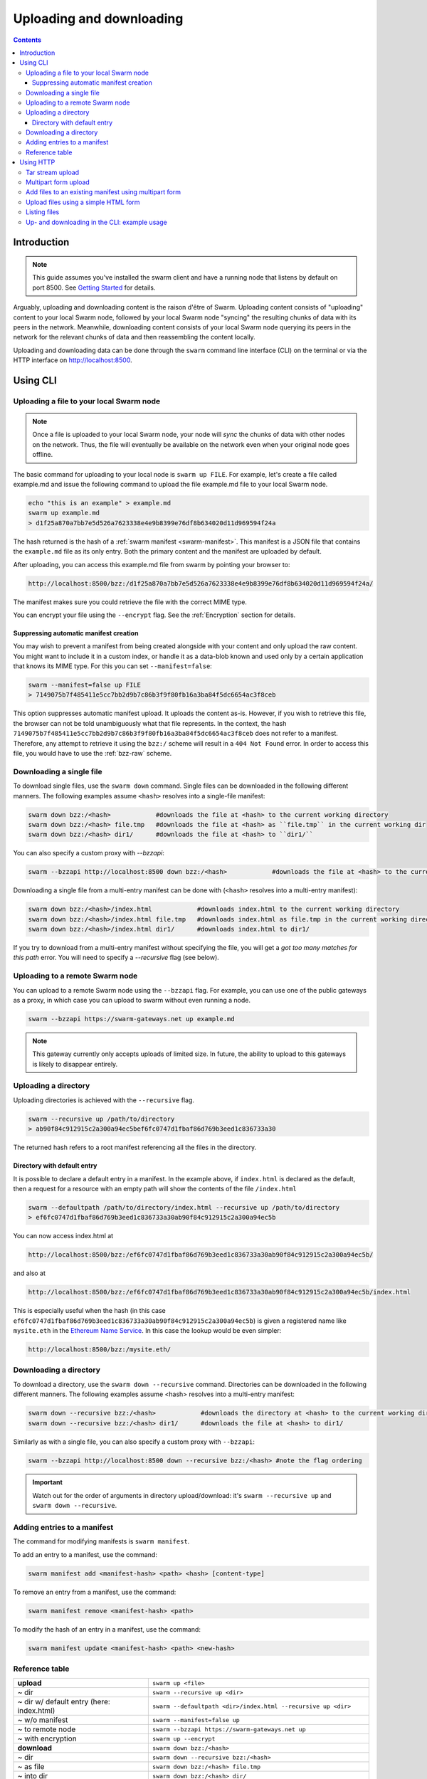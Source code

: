.. _updownload:

***************************
Uploading and downloading
***************************

..  contents::

Introduction
==================================
.. note:: This guide assumes you've installed the swarm client and have a running node that listens by default on port 8500. See `Getting Started <./gettingstarted.html>`_ for details.

Arguably, uploading and downloading content is the raison d'être of Swarm. Uploading content consists of "uploading" content to your local Swarm node, followed by your local Swarm node "syncing" the resulting chunks of data with its peers in the network. Meanwhile, downloading content consists of your local Swarm node querying its peers in the network for the relevant chunks of data and then reassembling the content locally.

Uploading and downloading data can be done through the ``swarm`` command line interface (CLI) on the terminal or via the HTTP interface on `http://localhost:8500 <http://localhost:8500>`_.


Using CLI
=====================

.. _swarmup:

Uploading a file to your local Swarm node
------------------------------------------

.. note:: Once a file is uploaded to your local Swarm node, your node will `sync` the chunks of data with other nodes on the network. Thus, the file will eventually be available on the network even when your original node goes offline.

The basic command for uploading to your local node is ``swarm up FILE``. For example, let's create a file called example.md and issue the following command to upload the file example.md file to your local Swarm node.

.. code-block:: none
  
  echo "this is an example" > example.md
  swarm up example.md
  > d1f25a870a7bb7e5d526a7623338e4e9b8399e76df8b634020d11d969594f24a

The hash returned is the hash of a :ref:`swarm manifest <swarm-manifest>`. This manifest is a JSON file that contains the ``example.md`` file as its only entry. Both the primary content and the manifest are uploaded by default.

After uploading, you can access this example.md file from swarm by pointing your browser to:

.. code-block:: none

  http://localhost:8500/bzz:/d1f25a870a7bb7e5d526a7623338e4e9b8399e76df8b634020d11d969594f24a/

The manifest makes sure you could retrieve the file with the correct MIME type.

You can encrypt your file using the ``--encrypt`` flag. See the :ref:`Encryption` section for details.


Suppressing automatic manifest creation
^^^^^^^^^^^^^^^^^^^^^^^^^^^^^^^^^^^^^^^^^^^^^^^^^^^^^^^^^^^^^^
You may wish to prevent a manifest from being created alongside with your content and only upload the raw content. You might want to include it in a custom index, or handle it as a data-blob known and used only by a certain application that knows its MIME type. For this you can set ``--manifest=false``:

.. code-block:: none

  swarm --manifest=false up FILE
  > 7149075b7f485411e5cc7bb2d9b7c86b3f9f80fb16a3ba84f5dc6654ac3f8ceb

This option suppresses automatic manifest upload. It uploads the content as-is.
However, if you wish to retrieve this file, the browser can not be told unambiguously what that file represents.
In the context, the hash ``7149075b7f485411e5cc7bb2d9b7c86b3f9f80fb16a3ba84f5dc6654ac3f8ceb`` does not refer to a manifest. Therefore, any attempt to retrieve it using the ``bzz:/`` scheme will result in a ``404 Not Found`` error. In order to access this file, you would have to use the :ref:`bzz-raw` scheme.


Downloading a single file
----------------------------

To download single files, use the ``swarm down`` command.
Single files can be downloaded in the following different manners. The following examples assume ``<hash>`` resolves into a single-file manifest:

.. code-block:: none

  swarm down bzz:/<hash>            #downloads the file at <hash> to the current working directory
  swarm down bzz:/<hash> file.tmp   #downloads the file at <hash> as ``file.tmp`` in the current working dir
  swarm down bzz:/<hash> dir1/      #downloads the file at <hash> to ``dir1/``

You can also specify a custom proxy with `--bzzapi`:

.. code-block:: none

  swarm --bzzapi http://localhost:8500 down bzz:/<hash>            #downloads the file at <hash> to the current working directory using the localhost node


Downloading a single file from a multi-entry manifest can be done with (``<hash>`` resolves into a multi-entry manifest):

.. code-block:: none

  swarm down bzz:/<hash>/index.html            #downloads index.html to the current working directory
  swarm down bzz:/<hash>/index.html file.tmp   #downloads index.html as file.tmp in the current working directory
  swarm down bzz:/<hash>/index.html dir1/      #downloads index.html to dir1/

If you try to download from a multi-entry manifest without specifying the file, you will get a `got too many matches for this path` error. You will need to specify a `--recursive` flag (see below).

Uploading to a remote Swarm node
-----------------------------------
You can upload to a remote Swarm node using the ``--bzzapi`` flag.
For example, you can use one of the public gateways as a proxy, in which case you can upload to swarm without even running a node.


.. code-block:: none

    swarm --bzzapi https://swarm-gateways.net up example.md

.. note:: This gateway currently only accepts uploads of limited size. In future, the ability to upload to this gateways is likely to disappear entirely.


Uploading a directory
-----------------------

Uploading directories is achieved with the ``--recursive`` flag.

.. code-block:: none

  swarm --recursive up /path/to/directory
  > ab90f84c912915c2a300a94ec5bef6fc0747d1fbaf86d769b3eed1c836733a30

The returned hash refers to a root manifest referencing all the files in the directory.

Directory with default entry
^^^^^^^^^^^^^^^^^^^^^^^^^^^^^^

It is possible to declare a default entry in a manifest. In the example above, if ``index.html`` is declared as the default, then a request for a resource with an empty path will show the contents of the file ``/index.html``

.. code-block:: none

  swarm --defaultpath /path/to/directory/index.html --recursive up /path/to/directory
  > ef6fc0747d1fbaf86d769b3eed1c836733a30ab90f84c912915c2a300a94ec5b

You can now access index.html at

.. code-block:: none

  http://localhost:8500/bzz:/ef6fc0747d1fbaf86d769b3eed1c836733a30ab90f84c912915c2a300a94ec5b/

and also at

.. code-block:: none

  http://localhost:8500/bzz:/ef6fc0747d1fbaf86d769b3eed1c836733a30ab90f84c912915c2a300a94ec5b/index.html

This is especially useful when the hash (in this case ``ef6fc0747d1fbaf86d769b3eed1c836733a30ab90f84c912915c2a300a94ec5b``) is given a registered name like ``mysite.eth`` in the `Ethereum Name Service <./ens.html>`_. In this case the lookup would be even simpler:

.. code-block:: none

  http://localhost:8500/bzz:/mysite.eth/

Downloading a directory
--------------------------

To download a directory, use the ``swarm down --recursive`` command.
Directories can be downloaded in the following different manners. The following examples assume <hash> resolves into a multi-entry manifest:

.. code-block:: none

  swarm down --recursive bzz:/<hash>            #downloads the directory at <hash> to the current working directory
  swarm down --recursive bzz:/<hash> dir1/      #downloads the file at <hash> to dir1/

Similarly as with a single file, you can also specify a custom proxy with ``--bzzapi``:

.. code-block:: none

  swarm --bzzapi http://localhost:8500 down --recursive bzz:/<hash> #note the flag ordering

.. important :: Watch out for the order of arguments in directory upload/download: it's ``swarm --recursive up`` and ``swarm down --recursive``.

Adding entries to a manifest
-------------------------------
The command for modifying manifests is ``swarm manifest``.

To add an entry to a manifest, use the command:

.. code-block:: none

  swarm manifest add <manifest-hash> <path> <hash> [content-type]

To remove an entry from a manifest, use the command:

.. code-block:: none

  swarm manifest remove <manifest-hash> <path>

To modify the hash of an entry in a manifest, use the command:

.. code-block:: none

  swarm manifest update <manifest-hash> <path> <new-hash>

Reference table
-----------------

+------------------------------------------+------------------------------------------------------------------------+
| **upload**                               | ``swarm up <file>``                                                    |
+------------------------------------------+------------------------------------------------------------------------+
| ~ dir                                    | ``swarm --recursive up <dir>``                                         |
+------------------------------------------+------------------------------------------------------------------------+
| ~ dir w/ default entry (here: index.html)| ``swarm --defaultpath <dir>/index.html --recursive up <dir>``          |
+------------------------------------------+------------------------------------------------------------------------+ 
| ~ w/o manifest                           | ``swarm --manifest=false up``                                          |
+------------------------------------------+------------------------------------------------------------------------+
| ~ to remote node                         | ``swarm --bzzapi https://swarm-gateways.net up``                       |
+------------------------------------------+------------------------------------------------------------------------+
| ~ with encryption                        | ``swarm up --encrypt``                                                 |
+------------------------------------------+------------------------------------------------------------------------+
| **download**                             | ``swarm down bzz:/<hash>``                                             |
+------------------------------------------+------------------------------------------------------------------------+
| ~ dir                                    | ``swarm down --recursive bzz:/<hash>``                                 |
+------------------------------------------+------------------------------------------------------------------------+
| ~ as file                                | ``swarm down bzz:/<hash> file.tmp``                                    |
+------------------------------------------+------------------------------------------------------------------------+
| ~ into dir                               | ``swarm down bzz:/<hash> dir/``                                        |
+------------------------------------------+------------------------------------------------------------------------+
| ~ w/ custom proxy                        | ``swarm down --bzzapi http://<proxy address> down bzz:/<hash>``        |
+------------------------------------------+------------------------------------------------------------------------+
| **manifest**                             |                                                                        |
+------------------------------------------+------------------------------------------------------------------------+
| add ~                                    | ``swarm manifest add <manifest-hash> <path> <hash> [content-type]``    |
+------------------------------------------+------------------------------------------------------------------------+
| remove ~                                 | ``swarm manifest remove <manifest-hash> <path>``                       |
+------------------------------------------+------------------------------------------------------------------------+
| update ~                                 | ``swarm manifest update <manifest-hash> <path> <new-hash>``            |
+------------------------------------------+------------------------------------------------------------------------+

Using HTTP
======================

Swarm offers an HTTP API. Thus, a simple way to upload and download files to/from Swarm is through this API.
We can use the ``curl`` `tool <https://curl.haxx.se/docs/httpscripting.html>`_ to exemplify how to interact with this API.

.. note:: Files can be uploaded in a single HTTP request, where the body is either a single file to store, a tar stream (application/x-tar) or a multipart form (multipart/form-data).

To upload a single file to your node, run this:

.. code-block:: none

  curl -H "Content-Type: text/plain" --data "some-data" http://localhost:8500/bzz:/

Once the file is uploaded, you will receive a hex string which will look similar to this:

.. code-block:: none

  027e57bcbae76c4b6a1c5ce589be41232498f1af86e1b1a2fc2bdffd740e9b39

This is the address string of your content inside Swarm. It is the same hash that would have been returned by using the :ref:`swarm up <swarmup>` command.

To download a file from Swarm, you just need the file's address string. Once you have it, the process is simple. Run:

.. code-block:: none

  curl http://localhost:8500/bzz:/027e57bcbae76c4b6a1c5ce589be41232498f1af86e1b1a2fc2bdffd740e9b39/

The result should be your file:

.. code-block:: none

  some-data

And that's it.

.. note:: If you omit the trailing slash from the url then the request will result in a HTTP redirect. The semantically correct way to access the root path of a swarm manifest is using the trailing slash.

Tar stream upload
------------------

Tar is a traditional unix/linux file format for packing a directory structure into a single file. Swarm provides a convenient way of using this format to make it possible to perform recursive uploads using the HTTP API.

.. code-block:: none

  # create two directories with a file in each
  mkdir dir1 dir2
  echo "some-data" > dir1/file.txt
  echo "some-data" > dir2/file.txt

  # create a tar archive containing the two directories (this will tar everything in the working directory)
  tar cf files.tar .

  # upload the tar archive to Swarm to create a manifest
  curl -H "Content-Type: application/x-tar" --data-binary @files.tar http://localhost:8500/bzz:/
  > 1e0e21894d731271e50ea2cecf60801fdc8d0b23ae33b9e808e5789346e3355e

You can then download the files using:

.. code-block:: none

  curl http://localhost:8500/bzz:/1e0e21894d731271e50ea2cecf60801fdc8d0b23ae33b9e808e5789346e3355e/dir1/file.txt
  > some-data

  curl http://localhost:8500/bzz:/1e0e21894d731271e50ea2cecf60801fdc8d0b23ae33b9e808e5789346e3355e/dir2/file.txt
  > some-data

GET requests work the same as before with the added ability to download multiple files by setting `Accept: application/x-tar`:

.. code-block:: none

  curl -s -H "Accept: application/x-tar" http://localhost:8500/bzz:/ccef599d1a13bed9989e424011aed2c023fce25917864cd7de38a761567410b8/ | tar t
  > dir1/file.txt
    dir2/file.txt


Multipart form upload
---------------------

.. code-block:: none

  curl -F 'dir1/file.txt=some-data;type=text/plain' -F 'dir2/file.txt=some-data;type=text/plain' http://localhost:8500/bzz:/
  > 9557bc9bb38d60368f5f07aae289337fcc23b4a03b12bb40a0e3e0689f76c177

  curl http://localhost:8500/bzz:/9557bc9bb38d60368f5f07aae289337fcc23b4a03b12bb40a0e3e0689f76c177/dir1/file.txt
  > some-data

  curl http://localhost:8500/bzz:/9557bc9bb38d60368f5f07aae289337fcc23b4a03b12bb40a0e3e0689f76c177/dir2/file.txt
  > some-data


Add files to an existing manifest using multipart form
------------------------------------------------------

.. code-block:: none

  curl -F 'dir3/file.txt=some-other-data;type=text/plain' http://localhost:8500/bzz:/9557bc9bb38d60368f5f07aae289337fcc23b4a03b12bb40a0e3e0689f76c177
  > ccef599d1a13bed9989e424011aed2c023fce25917864cd7de38a761567410b8

  curl http://localhost:8500/bzz:/ccef599d1a13bed9989e424011aed2c023fce25917864cd7de38a761567410b8/dir1/file.txt
  > some-data

  curl http://localhost:8500/bzz:/ccef599d1a13bed9989e424011aed2c023fce25917864cd7de38a761567410b8/dir3/file.txt
  > some-other-data


Upload files using a simple HTML form
-------------------------------------

.. code-block:: html

  <form method="POST" action="/bzz:/" enctype="multipart/form-data">
    <input type="file" name="dir1/file.txt">
    <input type="file" name="dir2/file.txt">
    <input type="submit" value="upload">
  </form>


Listing files
-------------

.. note:: The ``jq`` command mentioned below is a separate application that can be used to pretty-print the json data retrieved from the ``curl`` request

A `GET` request with ``bzz-list`` URL scheme returns a list of files contained under the path, grouped into common prefixes which represent directories:

.. code-block:: none

   curl -s http://localhost:8500/bzz-list:/ccef599d1a13bed9989e424011aed2c023fce25917864cd7de38a761567410b8/ | jq .
   > {
      "common_prefixes": [
        "dir1/",
        "dir2/",
        "dir3/"
      ]
    }

.. code-block:: none

    curl -s http://localhost:8500/bzz-list:/ccef599d1a13bed9989e424011aed2c023fce25917864cd7de38a761567410b8/dir1/ | jq .
    > {
      "entries": [
        {
          "path": "dir1/file.txt",
          "contentType": "text/plain",
          "size": 9,
          "mod_time": "2017-03-12T15:19:55.112597383Z",
          "hash": "94f78a45c7897957809544aa6d68aa7ad35df695713895953b885aca274bd955"
        }
      ]
    }

Setting Accept: text/html returns the list as a browsable HTML document.

Up- and downloading in the CLI: example usage
----------------------------------

.. tabs::

  .. group-tab:: Up/downloading

    Let's create a dummy file and upload it to swarm:

    .. code-block:: none

      echo "this is a test" > myfile.md
      swarm up myfile.md
      > <reference hash>

    We can download it using the ``bzz:/`` scheme and give it a name.

    .. code-block:: none

      swarm down bzz:/<reference hash> iwantmyfileback.md
      cat iwantmyfileback.md
      > this is a test

    We can also ``curl`` it.

    .. code-block:: none

      curl http://localhost:8500/bzz:/<reference hash>/
      > this is a test

    We can use the ``bzz-raw`` scheme to see the manifest of the upload.

    .. code-block:: none

      curl http://localhost:8500/bzz-raw:/<reference hash>/

    This returns the manifest:

    .. code-block:: none

      {
        "entries": [
          {
            "hash": "<file hash>",
            "path": "myfile.md",
            "contentType": "text/markdown; charset=utf-8",
            "mode": 420,
            "size": 15,
            "mod_time": "<timestamp>"
          }
        ]
      }

  .. group-tab:: Up/down as is

    We can upload the file as-is:

    .. code-block:: none

      echo "this is a test" > myfile.md
      swarm --manifest=false up myfile.md
      > <as-is reference hash>

    We can retrieve it using the ``bzz-raw`` scheme.

    .. code-block:: none

      curl http://localhost:8500/bzz-raw:/<as-is reference hash>/
      > this is a test

  .. group-tab:: Manipulate manifests

    Let's create a directory with a dummy file, and upload the directory to swarm.

    .. code-block:: none 

      mkdir dir
      echo "this is a test" > dir/dummyfile.md
      swarm --recursive up dir
      > <dir hash>

    We can look at the manifest using ``bzz-raw``.

    .. code-block:: none 
    
      curl http://localhost:8500/bzz-raw:/<dir hash>/

    It will look something like this:

    .. code-block:: none

      {
        "entries": [
          {
            "hash": "<file hash>",
            "path": "dummyfile.md",
            "contentType": "text/markdown; charset=utf-8",
            "mode": 420,
            "size": 15,
            "mod_time": "2018-11-11T16:52:07+01:00"
          }
        ]
      }

    We can remove the file from the manifest using ``manifest remove``.

    .. code-block:: none

      swarm manifest remove <dir hash> "dummyfile.md"
      > <new dir hash>

    When we check the new dir hash, we notice that it's empty -- as it should be.

    Let's put the file back in there.

    .. code-block:: none

      swarm up dir/dummyfile.md
      > <individual file hash>
      swarm manifest add <new dir hash> "dummyfileagain.md" <individual file hash>
      > <new dir hash 2>

    We can check the manifest under <new dir hash 2> to see that the file is back there.